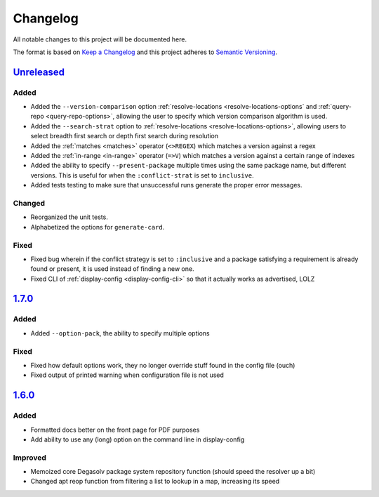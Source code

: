 Changelog
=========

All notable changes to this project will be documented here.

The format is based on `Keep a Changelog`_
and this project adheres to `Semantic Versioning`_.

.. _Semantic Versioning: http://semver.org/spec/v2.0.0.html
.. _Keep a Changelog: http://keepachangelog.com/en/1.0.0/

`Unreleased`_
-------------
Added
+++++
- Added the ``--version-comparison`` option :ref:`resolve-locations
  <resolve-locations-options` and :ref:`query-repo <query-repo-options>`,
  allowing the user to specify which version comparison algorithm is used.

- Added the ``--search-strat`` option to :ref:`resolve-locations
  <resolve-locations-options>`, allowing users to select breadth first
  search or depth first search during resolution

- Added the :ref:`matches <matches>` operator (``<>REGEX``) which
  matches a version against a regex

- Added the :ref:`in-range <in-range>` operator (``=>V``) which
  matches a version against a certain range of indexes

- Added the ability to specify ``--present-package`` multiple times using the
  same package name, but different versions. This is useful for when the
  ``:conflict-strat`` is set to ``inclusive``.

- Added tests testing to make sure that unsuccessful runs generate the proper
  error messages.

Changed
+++++++
- Reorganized the unit tests.
- Alphabetized the options for ``generate-card``.

Fixed
+++++
- Fixed bug wherein if the conflict strategy is set to ``:inclusive``
  and a package satisfying a requirement is already found or present,
  it is used instead of finding a new one.
- Fixed CLI of :ref:`display-config <display-config-cli>` so that
  it actually works as advertised, LOLZ

`1.7.0`_
--------

Added
+++++
- Added ``--option-pack``, the ability to specify multiple options

Fixed
+++++
- Fixed how default options work, they no longer override stuff
  found in the config file (ouch)
- Fixed output of printed warning when configuration file is not used

`1.6.0`_
--------

Added
+++++
- Formatted docs better on the front page for PDF purposes
- Add ability to use any (long) option on the command line in display-config

Improved
++++++++
- Memoized core Degasolv package system repository function (should
  speed the resolver up a bit)
- Changed apt reop function from filtering a list to lookup in a map,
  increasing its speed

.. _Unreleased: https://github.com/djhaskin987/degasolv/compare/1.7.0...HEAD
.. _1.7.0: https://github.com/djhaskin987/degasolv/compare/1.6.0...1.7.0
.. _1.6.0: https://github.com/djhaskin987/degasolv/compare/1.5.1...1.6.0
